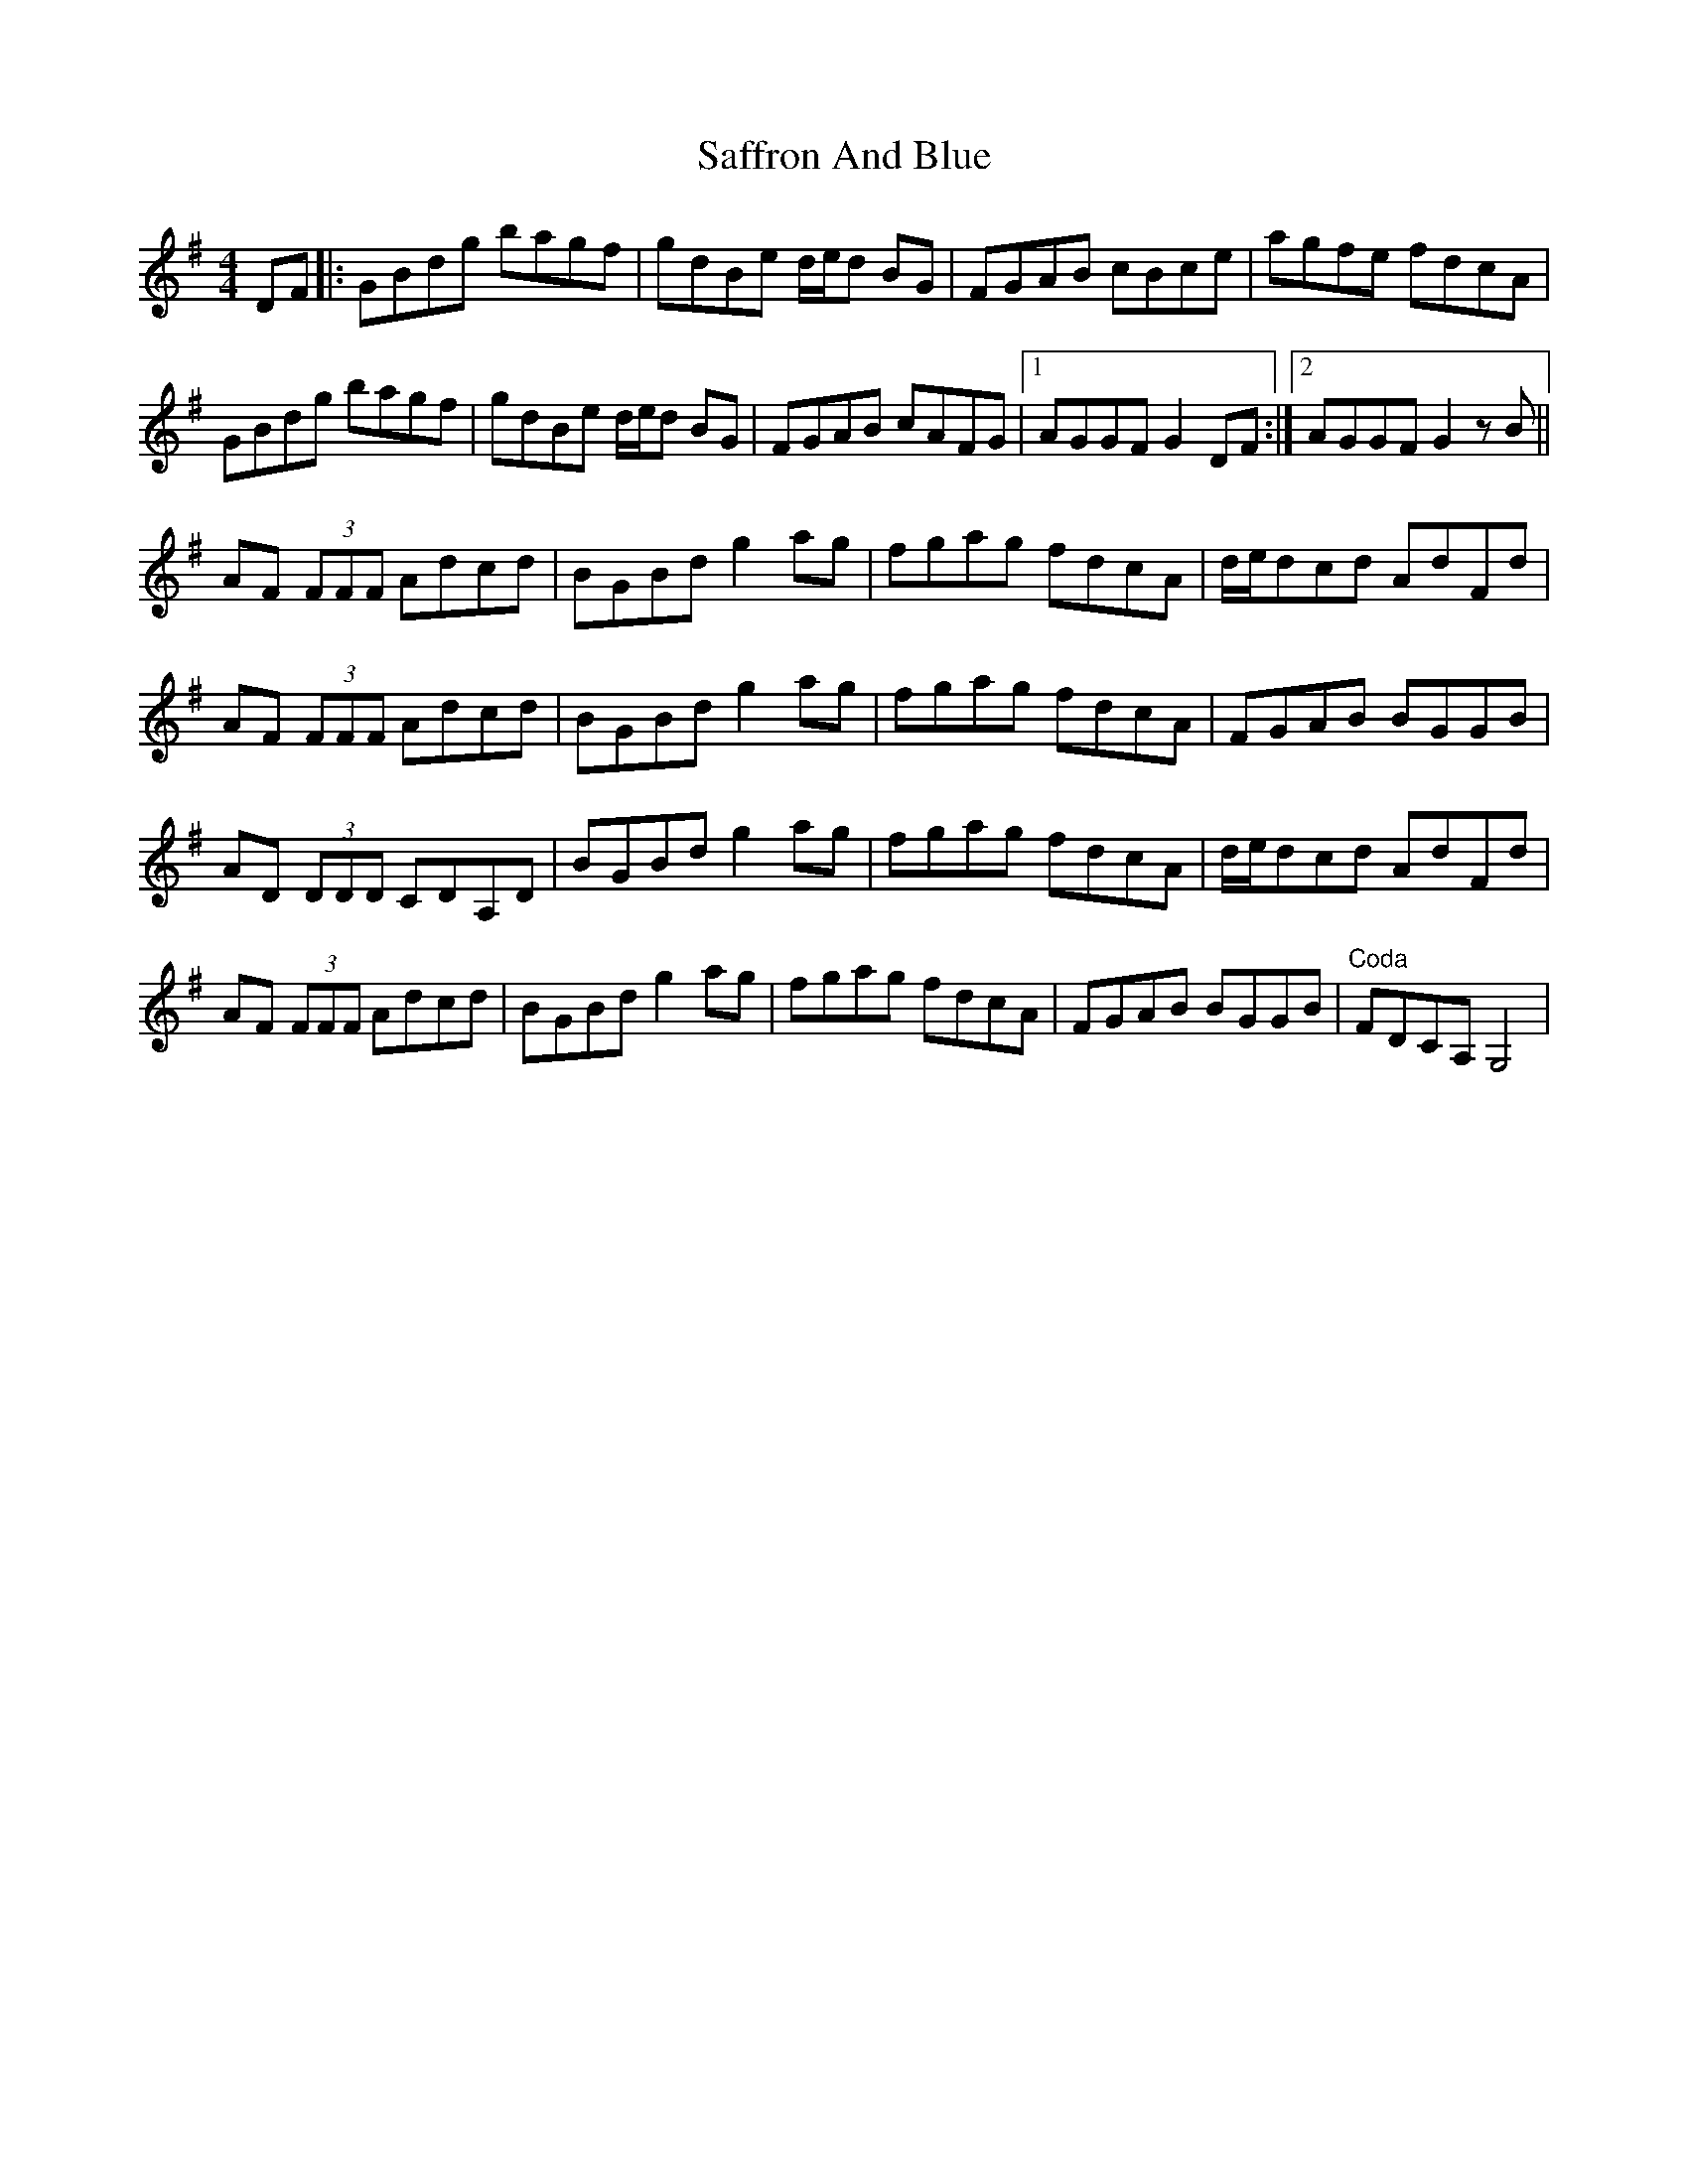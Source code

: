 X: 35619
T: Saffron And Blue
R: reel
M: 4/4
K: Gmajor
DF|:GBdg bagf|gdBe d/e/d BG|FGAB cBce|agfe fdcA|
GBdg bagf|gdBe d/e/d BG|FGAB cAFG|1 AGGF G2DF:|2 AGGF G2zB||
AF (3FFF Adcd|BGBd g2ag|fgag fdcA|d/e/dcd AdFd|
AF (3FFF Adcd|BGBd g2ag|fgag fdcA|FGAB BGGB|
AD (3DDD CDA,D|BGBd g2ag|fgag fdcA|d/e/dcd AdFd|
AF (3FFF Adcd|BGBd g2ag|fgag fdcA|FGAB BGGB|"Coda" FDCA, G,4|

